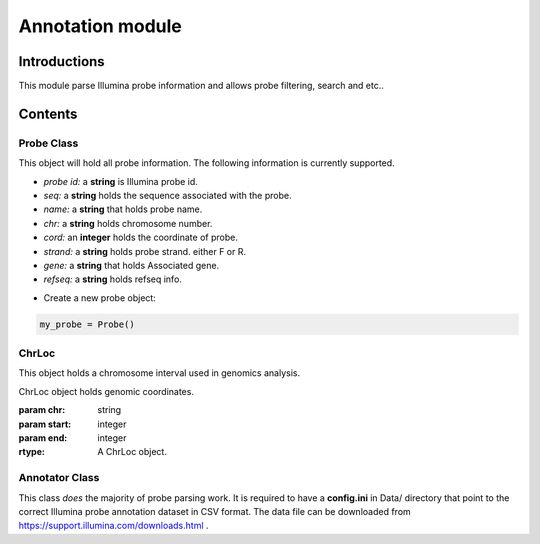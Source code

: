 Annotation module
=================

Introductions
-------------
This module parse Illumina probe information and allows probe filtering, search and etc..

Contents
--------
Probe Class
^^^^^^^^^^^
This object will hold all probe information. The following information is currently supported.

- *probe id:* a **string** is Illumina probe id.
- *seq:* a **string** holds the sequence associated with the probe.
- *name:* a **string** that holds probe name.
- *chr:* a **string** holds chromosome number.
- *cord:* an **integer** holds the coordinate of probe.
- *strand:* a **string** holds probe strand. either F or R.
- *gene:* a **string** that holds Associated gene.
- *refseq:* a **string** holds refseq info.

* Create a new probe object:

.. code:: python

    my_probe = Probe()


ChrLoc
^^^^^^
This object holds a chromosome interval used in genomics analysis.


.. class:: ChrLoc(self, chr, start, end)

   ChrLoc object holds genomic coordinates.

   :param chr: string
   :param start: integer
   :param end: integer
   :rtype: A ChrLoc object.


Annotator Class
^^^^^^^^^^^^^^^
This class *does* the majority of probe parsing work. It is required to have a **config.ini** in Data/ directory that point to the correct Illumina probe annotation dataset in CSV format. The data file can be downloaded from https://support.illumina.com/downloads.html .
